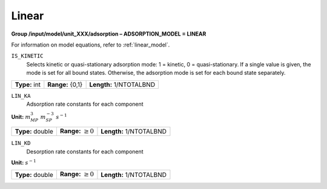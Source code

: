 .. _linear_config:

Linear
~~~~~~

**Group /input/model/unit_XXX/adsorption – ADSORPTION_MODEL = LINEAR**

For information on model equations, refer to :ref:`linear_model`.


``IS_KINETIC``
   Selects kinetic or quasi-stationary adsorption mode: 1 = kinetic, 0 =
   quasi-stationary. If a single value is given, the mode is set for all
   bound states. Otherwise, the adsorption mode is set for each bound
   state separately.

===================  =========================  =========================================
**Type:** int        **Range:** {0,1}           **Length:** 1/NTOTALBND
===================  =========================  =========================================

``LIN_KA``
   Adsorption rate constants for each component


**Unit:** :math:`m_{MP}^3~m_{SP}^{-3}~s^{-1}`

===================  =========================  ==================================
**Type:** double     **Range:** :math:`\ge 0`   **Length:** 1/NTOTALBND
===================  =========================  ==================================


``LIN_KD``
   Desorption rate constants for each component

**Unit:** :math:`s^{-1}`

===================  =========================  ==================================
**Type:** double     **Range:** :math:`\ge 0`   **Length:** 1/NTOTALBND
===================  =========================  ==================================
